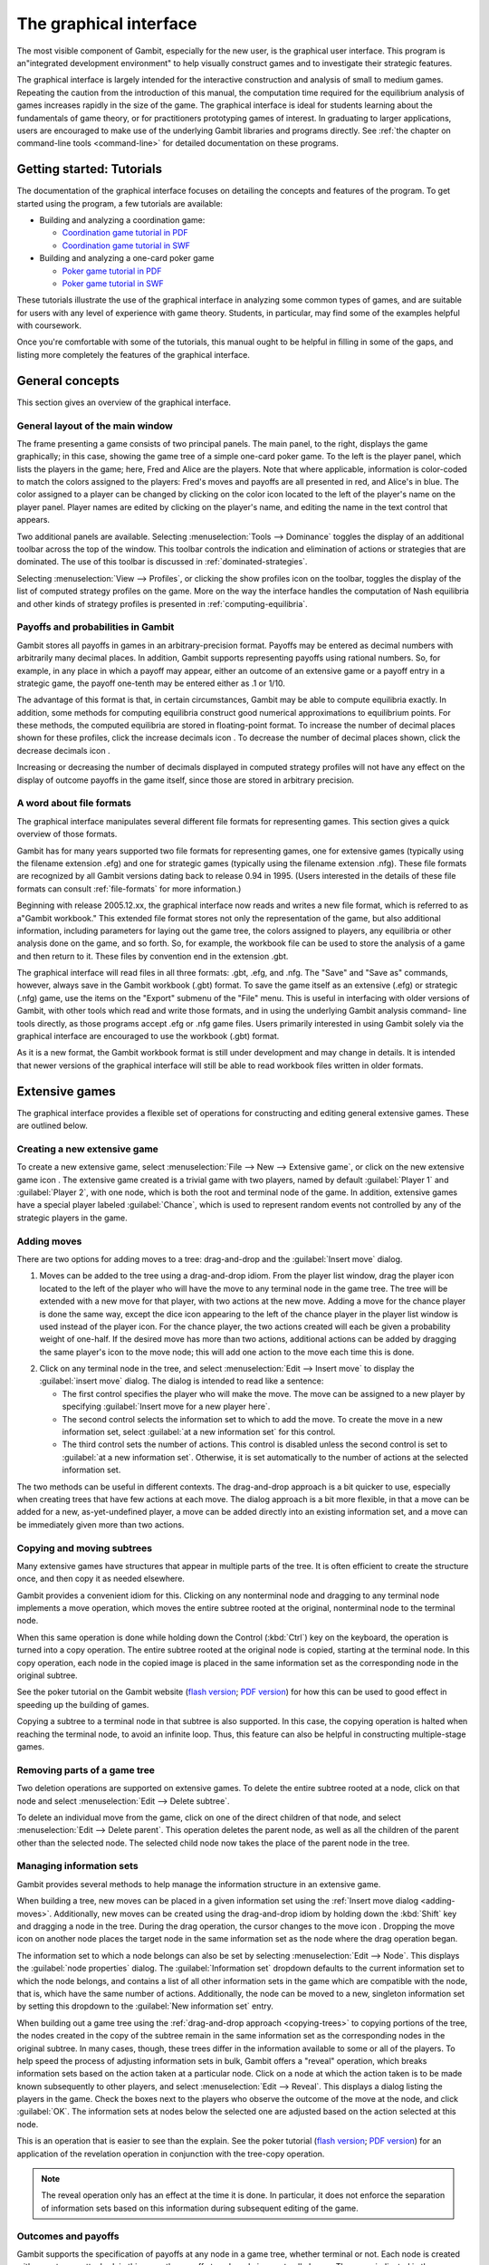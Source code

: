 The graphical interface
==================================

The most visible component of Gambit, especially for the new user, is
the graphical user interface. This program is an"integrated
development environment" to help visually construct games and to
investigate their strategic features.

The graphical interface is largely intended for the interactive
construction and analysis of small to medium games. Repeating the
caution from the introduction of this manual, the computation time
required for the equilibrium analysis of games increases rapidly in
the size of the game. The graphical interface is ideal for students
learning about the fundamentals of game theory, or for practitioners
prototyping games of interest. In graduating to larger applications,
users are encouraged to make use of the underlying Gambit libraries
and programs directly.  See :ref:`the chapter on command-line tools
<command-line>` for detailed documentation on these programs.



Getting started: Tutorials
-------------------------------

The documentation of the graphical interface focuses on detailing the
concepts and features of the program. To get started using the
program, a few tutorials are available:

* Building and analyzing a coordination game:

  - `Coordination game tutorial in PDF <_static/tutorial/coord.pdf>`_ 

  - `Coordination game tutorial in SWF <_static/tutorial/coord.swf>`_

* Building and analyzing a one-card poker game

  - `Poker game tutorial in PDF <_static/tutorial/poker.pdf>`_ 

  - `Poker game tutorial in SWF <_static/tutorial/poker.swf>`_

These tutorials illustrate
the use of the graphical interface in analyzing some common types of
games, and are suitable for users with any level of experience with
game theory. Students, in particular, may find some of the examples
helpful with coursework.

Once you're comfortable with some of the tutorials, this manual ought
to be helpful in filling in some of the gaps, and listing more
completely the features of the graphical interface.


General concepts
----------------

This section gives an overview of the graphical interface.



General layout of the main window
~~~~~~~~~~~~~~~~~~~~~~~~~~~~~~~~~

.. image::  screens/overview.*
            :width: 33%
 	    :alt: the default extensive game at launch
	    :align: right
	    :target: _images/overview.png

The frame presenting a game consists of two principal panels. The main
panel, to the right, displays the game graphically; in this case,
showing the game tree of a simple one-card poker game. To the left is
the player panel, which lists the players in the game; here, Fred and
Alice are the players. Note that where applicable, information is
color-coded to match the colors assigned to the players: Fred's moves
and payoffs are all presented in red, and Alice's in blue. The color
assigned to a player can be changed by clicking on the color icon
located to the left of the player's name on the player panel. Player
names are edited by clicking on the player's name, and editing the
name in the text control that appears.

Two additional panels are available. Selecting
:menuselection:`Tools --> Dominance` toggles
the display of an additional toolbar across the top of the window.
This toolbar controls the indication and elimination of actions or
strategies that are dominated. The use of this toolbar is discussed in
:ref:`dominated-strategies`.

Selecting :menuselection:`View --> Profiles`, 
or clicking the show profiles icon on the
toolbar, toggles the display of the list of computed strategy profiles
on the game. More on the way the interface handles the computation of
Nash equilibria and other kinds of strategy profiles is presented
in :ref:`computing-equilibria`.



Payoffs and probabilities in Gambit
~~~~~~~~~~~~~~~~~~~~~~~~~~~~~~~~~~~

Gambit stores all payoffs in games in an arbitrary-precision format.
Payoffs may be entered as decimal numbers with arbitrarily many
decimal places. In addition, Gambit supports representing payoffs
using rational numbers. So, for example, in any place in which a
payoff may appear, either an outcome of an extensive game or a payoff
entry in a strategic game, the payoff one-tenth may be entered either
as .1 or 1/10.

The advantage of this format is that, in certain circumstances, Gambit
may be able to compute equilibria exactly. In addition, some methods
for computing equilibria construct good numerical approximations to
equilibrium points. For these methods, the computed equilibria are
stored in floating-point format. To increase the number of decimal
places shown for these profiles, click the increase decimals icon . To
decrease the number of decimal places shown, click the decrease
decimals icon .

Increasing or decreasing the number of decimals displayed in
computed strategy profiles will not have any effect on the display of
outcome payoffs in the game itself, since those are stored in
arbitrary precision.



A word about file formats
~~~~~~~~~~~~~~~~~~~~~~~~~

The graphical interface manipulates several different file formats for
representing games. This section gives a quick overview of those
formats.

Gambit has for many years supported two file formats for representing
games, one for extensive games (typically using the filename extension
.efg) and one for strategic games (typically using the filename
extension .nfg). These file formats are recognized by all Gambit
versions dating back to release 0.94 in 1995. (Users interested in the
details of these file formats can consult :ref:`file-formats`
for more information.)

Beginning with release 2005.12.xx, the graphical interface now reads
and writes a new file format, which is referred to as a"Gambit
workbook." This extended file format stores not only the
representation of the game, but also additional information, including
parameters for laying out the game tree, the colors assigned to
players, any equilibria or other analysis done on the game, and so
forth. So, for example, the workbook file can be used to store the
analysis of a game and then return to it. These files by convention
end in the extension .gbt.

The graphical interface will read files in all three formats: .gbt,
.efg, and .nfg. The "Save" and "Save as" commands, however, always
save in the Gambit workbook (.gbt) format. To save the game itself as
an extensive (.efg) or strategic (.nfg) game, use the items on the
"Export" submenu of the "File" menu. This is useful in interfacing
with older versions of Gambit, with other tools which read and write
those formats, and in using the underlying Gambit analysis command-
line tools directly, as those programs accept .efg or .nfg game files.
Users primarily interested in using Gambit solely via the graphical
interface are encouraged to use the workbook (.gbt) format.



As it is a new format, the Gambit workbook format is still under
development and may change in details. It is intended that newer
versions of the graphical interface will still be able to read
workbook files written in older formats. 



Extensive games
---------------

The graphical interface provides a flexible set of operations for
constructing and editing general extensive games. These are outlined
below.



Creating a new extensive game
~~~~~~~~~~~~~~~~~~~~~~~~~~~~~

To create a new extensive game, select 
:menuselection:`File --> New --> Extensive game`, or
click on the new extensive game icon . The extensive game created is a
trivial game with two players, named by default 
:guilabel:`Player 1` and :guilabel:`Player 2`,
with one node, which is both the root and terminal node of the game.
In addition, extensive games have a special player labeled
:guilabel:`Chance`,
which is used to represent random events not controlled by any of the
strategic players in the game.


.. _adding-moves:

Adding moves
~~~~~~~~~~~~

There are two options for adding moves to a tree: drag-and-drop
and the :guilabel:`Insert move` dialog.

#. Moves can be added to the
   tree using a drag-and-drop idiom. From the player list window, drag
   the player icon located to the left of the player who will have the
   move to any terminal node in the game tree. The tree will be extended
   with a new move for that player, with two actions at the new move.
   Adding a move for the chance player is done the same way, except the
   dice icon appearing to the left of the chance player in the player
   list window is used instead of the player icon. For the chance player,
   the two actions created will each be given a probability weight of
   one-half. If the desired move has more than two actions, additional
   actions can be added by dragging the same player's icon to the move
   node; this will add one action to the move each time this is done.

.. image:: screens/insertmove.*
           :width: 33%
	   :alt: insert move dialog
	   :align: right
	   :target: _images/insertmove.png

2. Click on any terminal node in
   the tree, and select :menuselection:`Edit --> Insert move`
   to display the :guilabel:`insert move` dialog.
   The dialog is intended to read like a sentence:

   + The first control specifies the player who will make the move. The
     move can be assigned to a new player by specifying
     :guilabel:`Insert move for a new player here`.
   + The second control selects the information set to which to add the
     move. To create the move in a new information set, select 
     :guilabel:`at a new information set` for this control.
   + The third control sets the number of actions. This control is
     disabled unless the second control is set to 
     :guilabel:`at a new information set`. 
     Otherwise, it is set automatically to the number of actions at
     the selected information set.

The two methods can be useful in different contexts. 
The drag-and-drop approach
is a bit quicker to use, especially when creating trees that have few
actions at each move. The dialog approach is a bit more flexible, in
that a move can be added for a new, as-yet-undefined player, a move
can be added directly into an existing information set, and a move can
be immediately given more than two actions.

.. _copying-trees:

Copying and moving subtrees
~~~~~~~~~~~~~~~~~~~~~~~~~~~

Many extensive games have structures that appear in multiple parts of
the tree. It is often efficient to create the structure once, and then
copy it as needed elsewhere.

Gambit provides a convenient idiom for this. Clicking on any
nonterminal node and dragging to any terminal node implements a move
operation, which moves the entire subtree rooted at the original,
nonterminal node to the terminal node.

When this same operation is done while holding down the Control 
(:kbd:`Ctrl`) key on the keyboard, the operation is turned into a copy
operation. The entire subtree rooted at the original node is copied,
starting at the terminal node. In this copy operation, each node in
the copied image is placed in the same information set as the
corresponding node in the original subtree.


See the poker tutorial on the Gambit website
(`flash version 
<http://www.gambit-project.org/doc/tutorials/poker.swf>`_;
`PDF version
<http://www.gambit-project.org/doc/tutorials/poker.pdf>`_)
for how this can be used
to good effect in speeding up the building of games.


Copying a subtree to a terminal node in that subtree is also
supported. In this case, the copying operation is halted when reaching
the terminal node, to avoid an infinite loop. Thus, this feature
can also be helpful in constructing multiple-stage games.



Removing parts of a game tree
~~~~~~~~~~~~~~~~~~~~~~~~~~~~~

Two deletion operations are supported on extensive games. To delete
the entire subtree rooted at a node, click on that node and select
:menuselection:`Edit --> Delete subtree`.

To delete an individual move from the game, click on one of the direct
children of that node, and select 
:menuselection:`Edit --> Delete parent`. This operation
deletes the parent node, as well as all the children of the parent
other than the selected node. The selected child node now takes the
place of the parent node in the tree.



Managing information sets
~~~~~~~~~~~~~~~~~~~~~~~~~


Gambit provides several methods to help manage the information
structure in an extensive game.

When building a tree, new moves can be placed in a given information
set using the :ref:`Insert move dialog <adding-moves>`.
Additionally, new moves can be
created using the drag-and-drop idiom by holding down the :kbd:`Shift`
key and dragging a node in the tree. During the drag operation, the
cursor changes to the move icon . Dropping the move icon on another
node places the target node in the same information set as the node
where the drag operation began.

.. image::  screens/editnode.*
            :width: 33%
            :alt: node properties dialog
  	    :align: right
     	    :target:  _images/editnode.png

The information set to which a node belongs can also be set by
selecting :menuselection:`Edit --> Node`.  This displays the 
:guilabel:`node properties` dialog.  
The :guilabel:`Information set` dropdown defaults
to the current information set to which the node belongs, and contains
a list of all other information sets in the game which are compatible
with the node, that is, which have the same number of
actions. Additionally, the node can be moved to a new, singleton
information set by setting this dropdown to the :guilabel:`New
information set` entry.



When building out a game tree using the :ref:`drag-and-drop approach
<copying-trees>` to copying portions of the tree,
the nodes created in
the copy of the subtree remain in the same information set as the
corresponding nodes in the original subtree. In many cases, though,
these trees differ in the information available to some or all of the
players. To help speed the process of adjusting information sets in
bulk, Gambit offers a "reveal" operation, which breaks information
sets based on the action taken at a particular node. Click on a node
at which the action taken is to be made known subsequently to other
players, and select :menuselection:`Edit --> Reveal`.  This displays a
dialog listing the players in the game. Check the boxes next to the
players who observe the outcome of the move at the node, and click
:guilabel:`OK`.  The information sets at nodes below the selected one
are adjusted based on the action selected at this node.


This is an operation that is easier to see than the explain. See the
poker tutorial
(`flash version 
<http://www.gambit-project.org/doc/tutorials/poker.swf>`_;
`PDF version
<http://www.gambit-project.org/doc/tutorials/poker.pdf>`_)
for an application of the
revelation operation in conjunction with the tree-copy operation.


.. note::

   The reveal operation only has an effect at the time it is done. In
   particular, it does not enforce the separation of information sets
   based on this information during subsequent editing of the game.




Outcomes and payoffs
~~~~~~~~~~~~~~~~~~~~

Gambit supports the specification of payoffs at any node in a game
tree, whether terminal or not. Each node is created with
no outcome attached; in this case, the payoff at each node is zero to
all players. These are indicated in the game tree by the presence of
a :guilabel:`(u)` in light grey to the right of a node.

To set the payoffs at a node, double-click on the
:guilabel:`(u)` to the right
of the node. This creates a new outcome at the node, with payoffs of
zero for all players, and displays an editor to set the payoff of the
first player.

The payoff to a player for an outcome can be edited by double-clicking
on the payoff entry. This action creates a text edit control in which
the payoff to that player can be modified. Edits to the payoff can be
accepted by pressing the :kbd:`Enter` key. In addition, accepting the
payoff by pressing the :kbd:`Tab` key both stores the changes to the
player's payoff, and advances the editor to the payoff for the next
player at that outcome.

Outcomes may also be moved or copied using a drag-and-drop idiom.
Left-clicking and dragging an outcome to another node moves the
outcome from the original node to the target node. Copying an outcome
may be accomplished by doing this same action while holding down the
Control (:kbd:`Ctrl`) key on the keyboard.



When using the copy idiom described above, the action assigns the same
outcome to both the involved nodes. Therefore, if subsequently the
payoffs of the outcome are edited, the payoffs at both nodes will be
modified. To copy the outcome in such a way that the outcome at the
target node is a different outcome from the one at the source, but
with the same payoffs, hold down the :kbd:`Shift` key instead of the 
:kbd:`Control` key while dragging.

To remove an outcome from a node, click on the node, and
select :menuselection:`Edit --> Remove outcome`.



Formatting and labeling the tree
~~~~~~~~~~~~~~~~~~~~~~~~~~~~~~~~

Gambit offers some options for customizing the display of game trees.


Beginning in version 0.2005.12.12, all formatting information,
including colors, fonts, layout, labeling, and so forth, are stored
with the game in the Gambit workbook ( .gbt ) file format. This
contrasts with previous behavior of the graphical interface, in which
the settings were stored on a per-user basis, and games were displayed
with the current settings only.



Labels on nodes and branches
~~~~~~~~~~~~~~~~~~~~~~~~~~~~

The information displayed at the nodes and on the branches of the tree
can be configured by selecting :menuselection:`Format --> Labels`, 
which displays the :guilabel:`tree labels` dialog.

.. image::  screens/labels.*
            :width: 33%
	    :alt: tree labels dialog
	    :align: right
	    :target: _images/labels.png

Above and below each node, the following information can be displayed:


:guilabel:`No label`
  The space is left blank.

:guilabel:`The node's label`
  The text label assigned to the node. (This is the
  default labeling above each node.)

:guilabel:`The player's name`
  The name of the player making the move at the node.

:guilabel:`The information set's label`
  The name of the information set to
  which the node belongs.

:guilabel:`The information set's number`
  A unique identifier of the information
  set, in the form player number:information set number. (This is the
  default labeling below each node.)

:guilabel:`The realization probability`
  The probability the node is reached.
  (Only displayed when a behavior strategy is selected to be displayed
  on the tree.)

:guilabel:`The belief probability`
  The probability a player assigns to being at
  the node, conditional on reaching the information set. (Only displayed
  when a behavior strategy is selected to be displayed on the tree.)

:guilabel:`The payoff of reaching the node`
  The expected payoff to the player
  making the choice at the node, conditional on reaching the node. (Only
  displayed when a behavior strategy is selected to be displayed on the
  tree.)


Above and below each branch, the following information can be
displayed:


:guilabel:`No label`
  The space is left blank.

:guilabel:`The name of the action`
  The name of the action taken on the branch.
  (This it the default labeling above the branch.)

:guilabel:`The probability the action is played`
  For chance actions, the
  probability the branch is taken; this is always displayed. For player
  actions, the probability the action is taken in the selected profile
  (only displayed when a behavior strategy is selected to be displayed
  on the tree). In some cases, behavior strategies do not fully specify
  behavior sufficiently far off the equilibrium path; in such cases, an
  asterisk is shown for such action probabilities. (This is the default
  labeling below each branch.)

:guilabel:`The value of the action`
  The expected payoff to the player of taking
  the action, conditional on reaching the information set. (Only
  displayed when a behavior strategy is selected to be displayed on the
  tree.)



.. _gui-tree-layout:

Controlling the layout of the tree
~~~~~~~~~~~~~~~~~~~~~~~~~~~~~~~~~~

Gambit implements an automatic system for layout out game trees, which
provides generally good results for most games. These can be adjusted
by selecting :menuselection:`Format --> Layout`. 
The layout parameters are organized on three tabs.

.. image::  screens/layoutnodes.*
            :width: 33%
	    :alt: layout options dialog, nodes tab
	    :align: right
	    :target: _images/layoutnodes.png

The first tab,
labeled :guilabel:`Nodes`, controls the size, location, and
rendering of nodes in the tree.
Nodes can be indicated using one
of five tokens: a horizontal line (the "traditional" Gambit style from
previous versions), a box, a diamond, an unfilled circle, and a filled
circle). These can be set independently to distinguish chance and
terminal nodes from player nodes.

The sizing of nodes can be configured for best results. Gambit styling
from previous versions used the horizontal line tokens with relatively
long lines; when using the other tokens, smaller node sizes often look
better.

.. image::  screens/layoutbranches.*
            :width: 33%
	    :alt: layout options dialog, branches tab
	    :align: right
	    :target: _images/layoutbranches.png

The layout algorithm is based upon identifying the location of
terminal nodes. The vertical spacing between these nodes can be set;
making this value larger will tend to give the tree a larger vertical
extent.

The second tab,
labeled :guilabel:`Branches`, controls the display of the branches
of the tree.
The traditional Gambit way of drawing branches is a "fork-tine"
approach, in which there is a flat part at the end of each branch at
which labels are displayed. Alternatively, branches can be drawn
directly between nodes by setting :guilabel:`Draw branches` 
to using straight
lines between nodes. With this setting, labels are now displayed at
points along the (usually) diagonal branches. Labels are usually shown
horizontally; however, they can be drawn rotated parallel to the
branches by setting :guilabel:`Draw labels` to rotated.

The rotated label drawing is experimental, and does not always look
good on screen.

.. image::  screens/layoutinfosets.*
            :width: 33%
	    :alt: layout options dialog, information sets tab
	    :align: right
	    :target: _images/layoutinfosets.png
 
The length used for branches and their tines, if drawn, can be
configured. Longer branch and tine lengths give more space for longer
labels to be drawn, at the cost of giving the tree a larger horizontal
extent.

Finally, display of the information sets in the game is configured
under the tab labeled :guilabel:`Information sets`.
Members of information sets are
by default connected using a "bubble" similar to that drawn in
textbook diagrams of games. The can be modified to use a single line
to connect nodes in the same information set. In conjunction with
using lines for nodes, this can sometimes lead to a more compact
representation of a tree where there are many information sets at the
same horizontal location.

The layout of the tree may be such that members of the same
information set appear at different horizontal locations in the tree.
In such a case, by default, Gambit draws a horizontal arrow pointing
rightward or leftward to indicate the continuation of the information
set, as illustrated in the diagram nearby.

.. image::  screens/connectinfoset.*
            :width: 33%
	    :alt: information sets spanning multiple levels
	    :align: right
	    :target: _images/connectinfoset.png
 
These connections can be disabled by setting 
:guilabel:`Connect members of information
sets` to :guilabel:`only when on the same level`. 
In addition, drawing information
set indicators can be disabled entirely by setting this to invisibly
(don't draw indicators).


Selecting fonts and colors
~~~~~~~~~~~~~~~~~~~~~~~~~~

To select the font used to draw the labels in the tree, select
:menuselection:`Format --> Font`. 
The standard font selection dialog for the operating
system is displayed, showing the fonts available on the system. Since
available fonts vary across systems, when opening a workbook on a
system different from the system on which it was saved, Gambit tries
to match the font style as closely as possible when the original font
is not available.

The color-coding for each player can be changed by clicking on the
color icon to the left of the corresponding player.


Strategic games
---------------

Gambit has full support for constructing and manipulating arbitrary
N-player strategic (also known as normal form) games.

For extensive games, Gambit automatically computes the corresponding
reduced strategic game. To view the reduced strategic game
corresponding to an extensive game, select 
:menuselection:`View --> Strategic game` or
click the strategic game table icon on the toolbar.



The strategic games computed by Gambit as the reduced strategic game
of an extensive game cannot be modified directly. Instead, edit the
original extensive game; Gambit automatically recomputes the strategic
game after any changes to the extensive game.

Strategic games may also be input directly. To create a new strategic
game, select :menuselection:`File --> New --> Strategic game`,
or click the new strategic game icon on the toolbar.



Navigating a strategic game
~~~~~~~~~~~~~~~~~~~~~~~~~~~

Gambit displays a strategic game in table form. All players are
assigned to be either row players or column players, and the payoffs
for each entry in the strategic game table correspond to the payoffs
corresponding to the situation in which all the row players play the
strategy specified on that row for them, and all the column players
play the strategy specified on that column for them.

.. image::  screens/pd1.*
            :width: 33%
            :alt: a prisoner's dilemma game
            :align: right
            :target: _images/pd1.png

For games with two players, this presentation is by default configured
to be similar to the standard presenation of strategic games as
tables, in which one player is assigned to be the "row" player and the
other the "column" player. However, Gambit permits a more flexible
assignment, in which multiple players can be assigned to the rows and
multiple players to the columns. This is of particular use for games
with more than two players. In print, a three-player strategic game is
usually presented as a collection of tables, with one player choosing
the row, the second the column, and the third the table. Gambit
presents such games by hierarchially listing the strategies of one or
more players on both rows and columns.

The hierarchical presentation of the table is similar to that of a
contingency table in a spreadsheet application.
Here, Alice,
shown in red, has her strategies listed on the rows of the table, and
Bob, shown in blue, has his strategies listed on the columns of the
table.

The assignment of players to row and column roles is fully
customizable. To change the assignment of a player, drag the person
icon appearing to the left of the player's name on the player toolbar
to either of the areas in the payoff table displaying the strategy
labels.

.. image::  screens/pd2.*
            :width: 33%
            :alt: a prisoner's dilemma game, with contingencies in
                  list style
            :align: right
            :target: _images/pd2.png

For example, dragging the player icon from the left of Bob's name in
the list of players and dropping it on the right side of Alice's
strategy label column changes the display of the game as in 
Here, the strategies are shown in a
hierarchical format, enumerating the outcomes of the game first by
Alice's (red) strategy choice, then by Bob's (blue) strategy choice.

Alternatively, the game can be displayed by listing the outcomes with
Bob's strategy choice first, then Alice's. Drag Bob's player icon and
drop it on the left side of Alice's strategy choices, and the game
display changes to organize the outcomes first by Bob's action, then
by Alice's.

The same dragging operation can be used to assign players to the
columns. Assigning multiple players to the columns gives the same
hierarchical presentation of those players' strategies. Dropping a
player above another player's strategy labels assigns him to a higher
level of the column player hierarchy; dropping a player below another
player's strategy labels assigns him to a lower level of the column
player hierarchy.

.. image::  screens/pd3.*
            :width: 33%
            :alt: another view of the same prisoner's dilemma game.
            :align: right
            :target: _images/pd3.png

As the assignment of players in the row and column
hierarchies changes, the ordering of the payoffs in each cell of the
table also changes. In all cases, the color-coding of the entries
identifies the player to whom each payoff corresponds. The ordering
convention is chosen so that for a two player game in which one player
is a row player and the other a column player, the row player's payoff
is shown first, followed by the column player, which is the most
common convention in print.



Adding players and strategies
~~~~~~~~~~~~~~~~~~~~~~~~~~~~~

To add an additional player to the game, use the menu item 
:menuselection:`Edit --> Add player`, 
or the corresponding toolbar icon . The newly created player
has one strategy, by default labeled with the number :guilabel:`1`.

Gambit supports arbitrary numbers of strategies for each player. To
add a new strategy for a player, click the new strategy icon located
to the left of that player's name.

To edit the names of strategies, click on any cell in the strategic
game table where the strategy label appears, and edit the label using
the edit control.



Editing payoffs
~~~~~~~~~~~~~~~

Payoffs for each player are specified individually for each
contingency, or collection of strategies, in the game. To edit any
payoff in the table, click that cell in the table and edit the payoff.
Pressing the Escape key (:kbd:`Esc`) cancels any editing of the payoff
and restores the previous value.

To speed entry of many payoffs, as is typical when creating a new
game, accepting a payoff entry via the :kbd:`Tab` key automatically moves
the edit control to the next cell to the right. If the payoff is the
last payoff listed in a row of the table, the edit control wraps
around to the first payoff in the next row; if the payoff is in the
last row, the edit control wraps around to the first payoff in the
first row. So a strategic game payoff table can be quickly entered by
clicking on the first payoff in the upper-left cell of the table,
inputting the payoff for the first (row) player, pressing the :kbd:`Tab`
key, inputting the payoff for the second (column) player, pressing the
:kbd:`Tab` key, and so forth, until all the payoff entries in the table
have been filled.


.. _dominated-strategies:

Investigating dominated strategies and actions
----------------------------------------------

Selecting :menuselection:`Tools --> Dominance`
toggles the appearance of a toolbar which
can be used to investigate the structure of dominated strategies and
actions.



Dominated actions in extensive game
~~~~~~~~~~~~~~~~~~~~~~~~~~~~~~~~~~~

In extensive games, the 
:ref:`dominance toolbar <toolbar-dominance>` controls the elimination of
actions which are conditionally dominated.

.. image::  screens/pokerdom1.*
            :width: 33%
            :alt: the poker game, with the dominance toolbar shown
            :align: right
            :target: _images/pokerdom1.png

Actions may be eliminated based on two criteria:

:guilabel:`Strict dominance` 
  The action is always worse than another,
  regardless of beliefs at the information set;

:guilabel:`Strict or weak dominance`
  There is another action at the information
  set that is always at least as good as the action, and strictly better
  in some cases.

.. image::  screens/pokerdom2.*
            :width: 33%
            :alt: the poker game, with the dominated action eliminated
            :align: right
            :target: _images/pokerdom2.png

For example, in the poker game, it is strictly dominated for Fred to
choose Fold after Red. Clicking the next level icon 
removes the dominated action from the game display.

The tree layout remains unchanged, including nodes which can only be
reached using actions which have been eliminated. To compress the tree
to remove the unreachable nodes, check the box labeled
:guilabel:`Show only
reachable nodes`. 

For this game, no further actions can be eliminated. In general,
further steps of elimination can be done by again clicking the next
level icon. The toolbar keeps track of the number of levels of
elimination currently shown; the previous level icon moves up one
level of elimination.

.. image::  screens/pokerdom3.*
            :width: 33%
            :alt: the poker game, with only reachable actions shown
            :align: right
            :target: _images/pokerdom3.png

The elimination of multiple levels can be automated using the fast
forward icon , which iteratively eliminates dominated actions until no
further actions can be eliminated. The rewind icon restores the
display to the full game.



Dominated strategies in strategic games
~~~~~~~~~~~~~~~~~~~~~~~~~~~~~~~~~~~~~~~

The dominance toolbar operates in strategic games in the same way as
the in the extensive game. Strategies can be eliminated iteratively
based on whether they are strictly or weakly dominated.

.. image::  screens/pddom1.*
            :width: 33%
            :alt: the prisoner's dilemma example, with dominated
                  strategies indicated
            :align: right
            :target: _images/pddom1.png

When the dominance toolbar is shown, the strategic game table contains
indicators of strategies that are dominated. 
In the prisoner's dilemma, the Cooperate strategy is strictly
dominated for both players. This strict dominance is indicated by the
solid "X" drawn across the corresponding strategy labels for both
players. In addition, the payoffs corresponding to the dominated
strategies are also drawn with a solid "X" across them. Thus, any
contingency in the table containing at least one "X" is a contingency
that can only be reached by at least one player playing a strategy
that is dominated.


Strategies that are weakly dominated are similarly indicated, except
the "X" shape is drawn using a thinner, dashed line instead of the
thick, solid line.

.. image::  screens/pddom2.*
            :width: 33%
            :alt: the prisoner's dilemma example, with dominated
                  strategies removed
            :align: right
            :target: _images/pddom2.png

Clicking the next level icon removes the strictly dominated strategies
from the display.


.. _computing-equilibria:

Computing Nash equilibria
-------------------------

Gambit offers broad support for computing Nash equilibria in both
extensive and strategic games. To access the provided algorithms for
computing equilibria, select :menuselection:`Tools --> Equilibrium`, 
or click on the
calculate icon on the toolbar.


Selecting the method of computing equilibria
~~~~~~~~~~~~~~~~~~~~~~~~~~~~~~~~~~~~~~~~~~~~

The process of computing Nash equilibria in extensive and strategic
games is similar. This section focuses on the case of extensive games;
the process for strategic games is analogous, except the extensive
game-specific features, such as displaying the profiles on the game
tree, are not applicable.

Gambit provides guidance on the options for computing Nash equilibria
in a dialog.
The methods applicable to a particular game depend on three criteria:
the number of equilibria to compute, whether the computation is to be
done on the extensive or strategic games, and on details of the game,
such as whether the game has two players or more, and whether the game
is constant-sum.

.. image::  screens/nash.*
            :width: 33%
            :alt: dialog for computing Nash equilibria
            :align: right
            :target: _images/nash.png

The first step in finding equilibria is to specify how many equilibria
are to be found. Some algorithms for computing equilibria are adapted
to finding a single equilibrium, while others attempt to compute the
whole equilibrium set. The first drop-down in the dialog specifies how
many equilibria to compute. In this drop-down there are options for
:guilabel:`as many equilibria as possible` and :guilabel:`all
equilibria`.  For some games, there exist algorithms which will
compute many equilibria (relatively) efficiently, but are not
guaranteed to find all equilibria.

To simplify this process of choosing the method to compute equilibria
in the second drop-down, Gambit provides for any game "recommended"
methods for computing one, some, and all Nash equilibria,
respectively. These methods are selected based on experience as to the
efficiency and reliability of the methods, and should generally work
well on most games. For more control over the process, the user can
select from the second drop-down in the dialog one of the appropriate
methods for computing equilibria. This list only shows the methods
which are appropriate for the game, given the selection of how many
equilibria to compute. More details on these methods are contained
in :ref:`command-line`.

.. image::  screens/computing.*
            :width: 33%
            :alt: dialog for monitoring computation of equilibria
            :align: right
            :target: _images/computing.png

Finally, for extensive games, there is an option of whether to use the
extensive or strategic game for computation. In general, computation
using the extensive game is preferred, since it is often a
significantly more compact representation of the strategic
characeteristics of the game than the reduced strategic game is.

For even moderate sized games, computation of equilibrium can be a
time-intensive process. Gambit runs all computations in the
background, and displays a dialog
showing all equilibria computed so
far. The computation can be cancelled at any time by clicking on the
cancel icon , which terminates the computation but keeps any
equilibria computed.



Viewing computed profiles in the game
~~~~~~~~~~~~~~~~~~~~~~~~~~~~~~~~~~~~~

After computing equilibria, a panel showing the list of equilibria
computed is displayed automatically. The display of this panel can be
toggled by selecting :menuselection:`View --> Profiles`,
or clicking on the playing card
icon on the toolbar. 

.. image::  screens/profiles.*
            :width: 33%
            :alt: poker game with the unique equilibrium displayed
            :align: right
            :target: _images/profiles.png

This game has a unique equilibrium in which Fred raises after Red with
probability one, and raises with probability one-third after Black.
Alice, at her only information set, plays meet with probability two-
thirds and raise with probability one-third.

This equilibrium is displayed in a table in the profiles panel. If
more than one equilibrium is found, this panel lists all equilibria
found. Equilibria computed are grouped by separate computational runs;
computing equilibria using a different method (or different settings)
will add a second list of profiles. The list of profiles displayed is
selected using the drop-down at the top left of the profiles panel; in
:ref:`the screenshot <screenshot-equilibrium>`, it is set to
:guilabel:`Profiles 1`. A
brief description of the method used to compute the equilibria is
listed across the top of the profiles panel.

The currently selected equilibrium is shown in bold in the profiles
listing, and information about this equilibrium is displayed in the
extensive game. In the figure, the probabilities of selecting each
action are displayed below each branch of the tree. (This is the
default Gambit setting; see :ref:`gui-tree-layout`
for configuring the labeling of trees.)
Each branch of the tree also shows a black line, the length of which
is proportional to the probability with which the action is played.

.. image::  screens/beliefs.*
            :width: 33%
            :alt: poker game with the beliefs at Alice's top node
            :align: right
            :target: _images/beliefs.png

Clicking on any node in the tree displays additional information about
the profile at that node. 
The player panel displays
information relevant to the selected node, including the payoff to all players
conditional on reaching the node, as well as information about Alice's
beliefs at the node.

The computed profiles can also be viewed in the reduced strategic
game. Clicking on the strategic game icon changes the view to the
reduced strategic form of the game, and shows the equilibrium profiles
converted to mixed strategies in the strategic game.



Computing quantal response equilibria
-------------------------------------

Gambit provides methods for computing the logit quantal response
equilibrium correspondence for extensive games [McKPal98]_
and strategic games [McKPal95]_, 
using the tracing method of [Tur05]_.

.. image::  screens/qre.*
            :width: 33%
            :alt: quantal response equilibria
            :align: right
            :target: _images/qre.png


To compute the correspondence, select :menuselection:`Tools --> Qre`.
If viewing an
extensive game, the agent quantal response equilibrium correspondence
is computed; if viewing a strategic game (including the reduced
strategic game derived from an extensive game), the correspondence is
computed in mixed strategies.

The computed correspondence values can be saved to a CSV (comma-
separated values) file by clicking the button labeled
:guilabel:`Save correspondence to .csv file`. 
This format is suitable for reading by a
spreadsheet or graphing application.



Quantal response equilibria in strategic games (experimental)
~~~~~~~~~~~~~~~~~~~~~~~~~~~~~~~~~~~~~~~~~~~~~~~~~~~~~~~~~~~~~

There is an experimental graphing interface for quantal response
equilibria in strategic games. 
The graph by default plots the probabilities of all strategies, color-
coded by player, as a function of the lambda parameter. The lambda
values on the horizontal axis are plotted using a sigmoid
transformation; the Graph scaling value controls the shape of this
transformation. Lower values of the scaling give more graph space to
lower values of lambda; higher values of the scaling give more space
to higher values of lambda.

.. image::  screens/logit.*
            :width: 33%
            :alt: quantal response equilibria graphing
            :align: right
            :target: _images/logit.png

The strategies graphed are indicated in the panel at the left of the
window. Clicking on the checkbox next to a strategy toggles whether it
is displayed in the graph.

The data points computed in the correspondence can be viewed (as in
the extensive game example above) by clicking on the show data icon on
the toolbar. The data points can be saved to a CSV file by clicking on
the .

To zoom in on a portion of the graph of interest, hold down the left
mouse button and drag a rectangle on the graph. The plot window zooms
in on the portion of the graph selected by that rectangle. To restore
the graph view to the full graph, click on the zoom to fit icon .

To print the graph as shown, click on the print icon . Note that this
is very experimental, and the output may not be very satisfactory yet.


Printing and exporting games
----------------------------

Gambit supports (almost) WYSIWYG (what you see is what you get) output
of both extensive and strategic games, both to a printer and to
several graphical formats. For all of these operations, the game is
drawn exactly as currently displayed on the screen, including whether
the extensive or strategic representation is used, the layout, colors
for players, dominance and probability indicators, and so forth.



Printing a game
~~~~~~~~~~~~~~~

To print the game, press :kbd:`Ctrl`-:kbd:`P`, select 
:menuselection:`File --> Print`, or click
the printer icon on the toolbar. The game is scaled so that the
printout fits on one page, while maintaining the same ratio of
horizontal to vertical size; that is, the scaling factor is the same
in both horizontal and vertical dimensions.

Note that especially for extensive games, one dimension of the tree is
much larger than the other. Typically, the extent of the tree
vertically is much greater than its horizontal extent. Because the
printout is scaled to fit on one page, printing such a tree will
generally result in what appears to be a thin line running vertically
down the center of the page. This is in fact the tree, shrunk so the
large vertical dimension fits on the page, meaning that the horizontal
dimension, scaled at the same ratio, becomes very tiny.



Saving to a graphics file
~~~~~~~~~~~~~~~~~~~~~~~~~

Gambit supports export to five graphical file formats:


+ Windows bitmaps ( .bmp )
+ JPEG, a lossy compressed format ( .jpg , .jpeg )
+ PNG, a lossless compressed format ( .png ); these are similar to
  GIFs
+ Encapsulated PostScript ( .ps )
+ Scalable vector graphics ( .svg )

To export a game to one of these formats, select
:menuselection:`File --> Export`, and
select the corresponding menu entry.

The Windows bitmap and PNG formats are generally recommended for
export, as they both are lossless formats, which will reproduce the
game image exactly as in Gambit. PNG files use a lossless compression
algorithm, so they are typically much smaller than the Windows bitmap
for the same game. Not all image viewing and manipulation tools handle
PNG files; in those cases, use the Windows bitmap output instead. JPEG
files use a compression algorithm that only approximates the original
version, which often makes it ill-suited for use in saving game
images, since it often leads to "blocking" in the image file.

For all three of these formats, the dimensions of the exported graphic
are determined by the dimensions of the game as drawn on screen. Image
export is only supported for games which are less than about 65000
pixels in either the horizontal or vertical dimensions. This is
unlikely to be a practical problem, since such games are so large they
usually cannot be drawn in such a way that a human can make sense of
them.

Encapsulated PostScript output is generally useful for inclusion in
LaTeX and other scientific document preparation systems. This is a
vector-based output, and thus can be rescaled much more effectively
than the other output formats.


